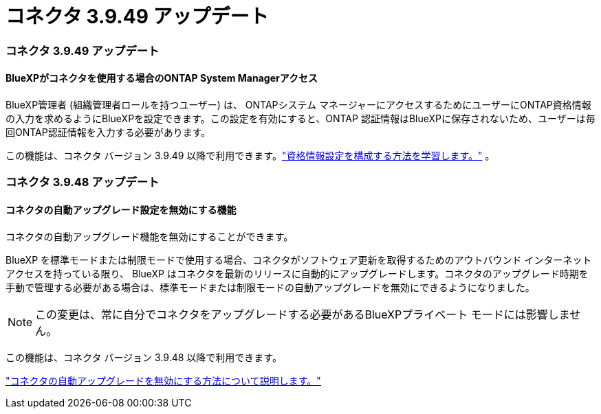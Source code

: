 = コネクタ 3.9.49 アップデート
:allow-uri-read: 




=== コネクタ 3.9.49 アップデート



==== BlueXPがコネクタを使用する場合のONTAP System Managerアクセス

BlueXP管理者 (組織管理者ロールを持つユーザー) は、 ONTAPシステム マネージャーにアクセスするためにユーザーにONTAP資格情報の入力を求めるようにBlueXPを設定できます。この設定を有効にすると、ONTAP 認証情報はBlueXPに保存されないため、ユーザーは毎回ONTAP認証情報を入力する必要があります。

この機能は、コネクタ バージョン 3.9.49 以降で利用できます。link:https://docs.netapp.com/us-en/bluexp-setup-admin//task-ontap-access-connector.html["資格情報設定を構成する方法を学習します。"^] 。



=== コネクタ 3.9.48 アップデート



==== コネクタの自動アップグレード設定を無効にする機能

コネクタの自動アップグレード機能を無効にすることができます。

BlueXP を標準モードまたは制限モードで使用する場合、コネクタがソフトウェア更新を取得するためのアウトバウンド インターネット アクセスを持っている限り、 BlueXP はコネクタを最新のリリースに自動的にアップグレードします。コネクタのアップグレード時期を手動で管理する必要がある場合は、標準モードまたは制限モードの自動アップグレードを無効にできるようになりました。


NOTE: この変更は、常に自分でコネクタをアップグレードする必要があるBlueXPプライベート モードには影響しません。

この機能は、コネクタ バージョン 3.9.48 以降で利用できます。

link:https://docs.netapp.com/us-en/bluexp-setup-admin/task-upgrade-connector.html["コネクタの自動アップグレードを無効にする方法について説明します。"^]
